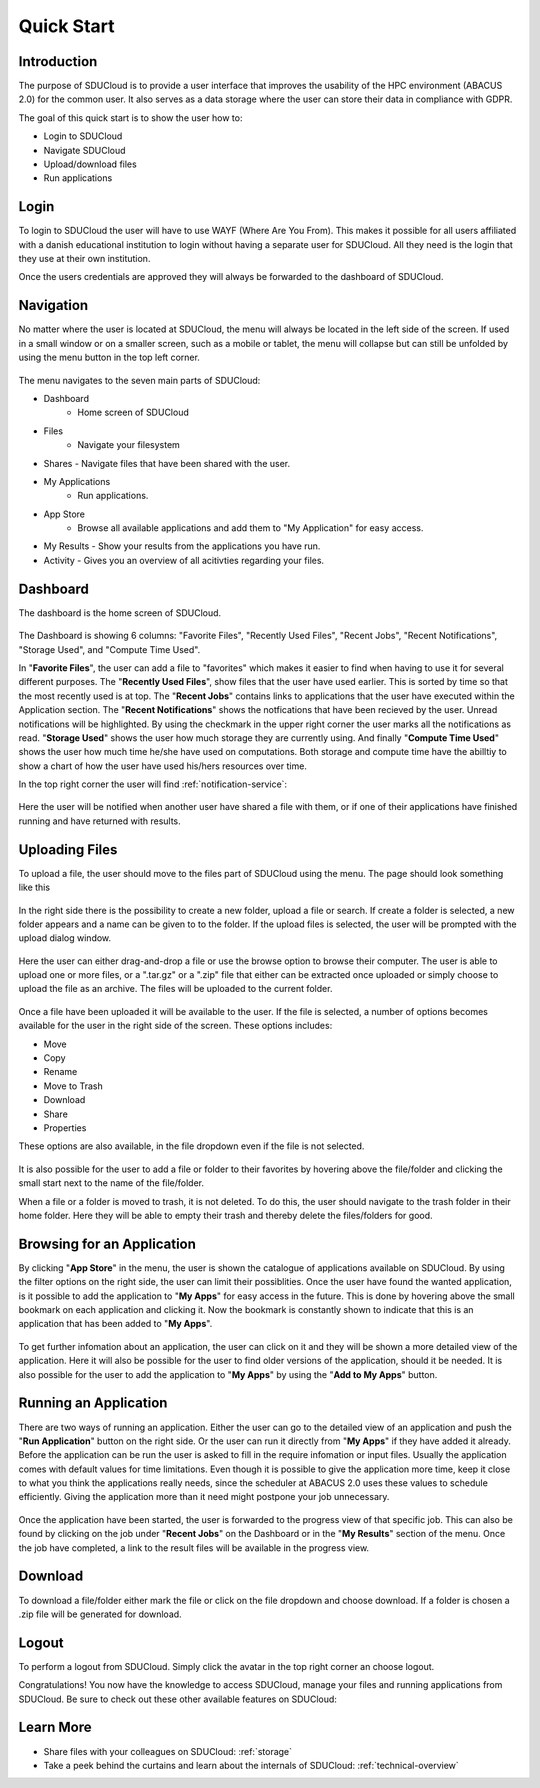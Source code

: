 .. _quickstart:

Quick Start
================================================================================

Introduction
--------------------------------------------------------------------------------  

The purpose of SDUCloud is to provide a user interface that improves the
usability of the HPC environment (ABACUS 2.0) for the common user. It also
serves as a data storage where the user can store their data in compliance
with GDPR.

The goal of this quick start is to show the user how to:

- Login to SDUCloud
- Navigate SDUCloud
- Upload/download files
- Run applications

Login
--------------------------------------------------------------------------------

To login to SDUCloud the user will have to use WAYF (Where Are You From). This makes it
possible for all users affiliated with a danish educational institution to login
without having a separate user for SDUCloud. All they need is the login that
they use at their own institution. 

Once the users credentials are approved they will always be forwarded to
the dashboard of SDUCloud.

Navigation 
--------------------------------------------------------------------------------

No matter where the user is located at SDUCloud, the menu
will always be located in the left side of the screen. If used in a small
window or on a smaller screen, such as a mobile or tablet, the menu will
collapse but can still be unfolded by using the menu button in the top left
corner.

.. figure::  images/screens/dashboard/NavigationBar.png
  :align:   center

The menu navigates to the seven main parts of SDUCloud:

- Dashboard
	- Home screen of SDUCloud
- Files
	- Navigate your filesystem
- Shares
  - Navigate files that have been shared with the user.
- My Applications
	- Run applications.
- App Store
	- Browse all available applications and add them to "My Application" for easy access.
- My Results
  - Show your results from the applications you have run.
- Activity
  - Gives you an overview of all acitivties regarding your files. 

Dashboard
--------------------------------------------------------------------------------

The dashboard is the home screen of SDUCloud.  

.. figure::  images/screens/dashboard/dashboard.png
   :align:   center

The Dashboard is showing 6 columns: "Favorite Files", "Recently Used
Files", "Recent Jobs", "Recent Notifications", "Storage Used", and "Compute Time Used".

In "**Favorite Files**", the user can add a file to "favorites" which makes
it easier to find when having to use it for several different purposes. The
"**Recently Used Files**", show files that the user have used earlier. This
is sorted by time so that the most recently used is at top. The
"**Recent Jobs**" contains links to applications that the user have
executed within the Application section. The "**Recent Notifications**" shows the 
notfications that have been recieved by the user. Unread notifications will be
highlighted. By using the checkmark in the upper right corner the user marks all the 
notifications as read.
"**Storage Used**" shows the user how much storage they are currently using. And finally
"**Compute Time Used**" shows the user how much time he/she have used on computations. Both storage 
and compute time have the abilltiy to show a chart of how the user have used his/hers resources
over time.

In the top right corner the user will find :ref:`notification-service`:

.. figure::  images/screens/notifications/notifications.png
   :align:   center

Here the user will be notified when another user have shared a file with
them, or if one of their applications have finished running and have returned
with results.

Uploading Files
--------------------------------------------------------------------------------

To upload a file, the user should move to the files part of SDUCloud using the
menu. The page should look something like this

.. figure::  images/screens/files/files.png
   :align:   center

In the right side there is the possibility to create a new folder, upload a
file or search. If create a folder is selected, a new folder appears and a name can be
given to to the folder.  If the upload files is selected, the user will be
prompted with the upload dialog window.

.. figure::  images/screens/files/upload_with_no_file.png
   :align:   center

Here the user can either drag-and-drop a file or use the browse option to
browse their computer. The user is able to upload one or more files, or a
".tar.gz" or a ".zip" file that either can be extracted once uploaded or simply choose 
to upload the file as an archive. The files will be uploaded to the
current folder.

.. figure::  images/screens/files/upload_with_file.png
   :align:   center

Once a file have been uploaded it will be available to the user. If the file is
selected, a number of options becomes available for the user in the right side
of the screen. These options includes:

- Move
- Copy
- Rename
- Move to Trash
- Download
- Share
- Properties

These options are also available, in the file dropdown even if the file is
not selected.

.. figure::  images/screens/files/dropdown_menu.png
   :align:   center

It is also possible for the user to add a file or folder to their favorites
by hovering above the file/folder and clicking the small start next to the
name of the file/folder.

When a file or a folder is moved to trash, it is not deleted. To do this, the user 
should navigate to the trash folder in their home folder. Here they will be able to
empty their trash and thereby delete the files/folders for good.

Browsing for an Application
--------------------------------------------------------------------------------

By clicking "**App Store**" in the menu, the user is shown the catalogue of applications
available on SDUCloud. By using the filter options on the right side, the user can limit
their possiblities. Once the user have found the wanted application, is it possible to add the 
application to "**My Apps**" for easy access in the future. This is done by hovering above
the small bookmark on each application and clicking it. Now the bookmark is 
constantly shown to indicate that this is an application that has been added to "**My Apps**".


.. figure::  images/screens/applications/browse_applications.png
   :align:   center


To get further infomation about an application, the user can click on it and they will
be shown a more detailed view of the application. Here it will also be possible for 
the user to find older versions of the application, should it be needed. It is also 
possible for the user to add the application to "**My Apps**" by using the 
"**Add to My Apps**" button.

.. figure::  images/screens/applications/application_details.png
   :align:   center


Running an Application
--------------------------------------------------------------------------------

There are two ways of running an application. Either the user can go to the detailed 
view of an application and push the "**Run Application**" button on the right side. Or the
user can run it directly from "**My Apps**" if they have added it already.
Before the application can be run the user is asked to fill in the require infomation
or input files. Usually the application comes with default values for time limitations.
Even though it is possible to give the application more time, keep it close to what 
you think the applications really needs, since the scheduler at ABACUS 2.0 uses these 
values to schedule efficiently. 
Giving the application more than it need might postpone your job unnecessary.

.. figure::  images/screens/applications/run_application.png
  :align:   center

Once the application have been started, the user is forwarded to the progress view 
of that specific job. This can also be found by clicking on the job under "**Recent Jobs**" 
on the Dashboard or in the "**My Results**" section of the menu. 
Once the job have completed, a link to the result files will be available
in the progress view.

.. figure::  images/screens/applications/application_progress.png
  :align:   center

Download
--------------------------------------------------------------------------------

To download a file/folder either mark the file or click on the file dropdown and
choose download. If a folder is chosen a .zip file will be generated for
download. 

Logout
--------------------------------------------------------------------------------

To perform a logout from SDUCloud. Simply click the avatar in the top right
corner an choose logout.

Congratulations! You now have the knowledge to access SDUCloud, manage your
files and running applications from SDUCloud.  
Be sure to check out these other available features on SDUCloud:

Learn More
-------------------------------------------------------------------------------

* Share files with your colleagues on SDUCloud: :ref:`storage`
* Take a peek behind the curtains and learn about the internals of SDUCloud: 
  :ref:`technical-overview`